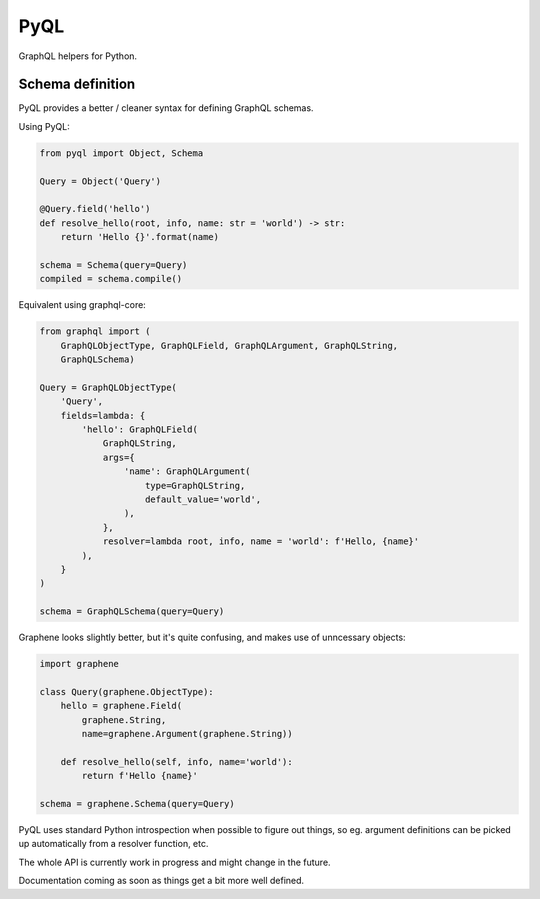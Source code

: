 PyQL
####

GraphQL helpers for Python.


Schema definition
=================

PyQL provides a better / cleaner syntax for defining GraphQL schemas.

Using PyQL:

.. code-block:: python

    from pyql import Object, Schema

    Query = Object('Query')

    @Query.field('hello')
    def resolve_hello(root, info, name: str = 'world') -> str:
        return 'Hello {}'.format(name)

    schema = Schema(query=Query)
    compiled = schema.compile()


Equivalent using graphql-core:

.. code-block:: python

    from graphql import (
        GraphQLObjectType, GraphQLField, GraphQLArgument, GraphQLString,
        GraphQLSchema)

    Query = GraphQLObjectType(
        'Query',
        fields=lambda: {
            'hello': GraphQLField(
                GraphQLString,
                args={
                    'name': GraphQLArgument(
                        type=GraphQLString,
                        default_value='world',
                    ),
                },
                resolver=lambda root, info, name = 'world': f'Hello, {name}'
            ),
        }
    )

    schema = GraphQLSchema(query=Query)


Graphene looks slightly better, but it's quite confusing, and makes
use of unncessary objects:

.. code-block:: python

    import graphene

    class Query(graphene.ObjectType):
        hello = graphene.Field(
            graphene.String,
            name=graphene.Argument(graphene.String))

        def resolve_hello(self, info, name='world'):
            return f'Hello {name}'

    schema = graphene.Schema(query=Query)


PyQL uses standard Python introspection when possible to figure out
things, so eg. argument definitions can be picked up automatically
from a resolver function, etc.

The whole API is currently work in progress and might change in the future.

Documentation coming as soon as things get a bit more well defined.
